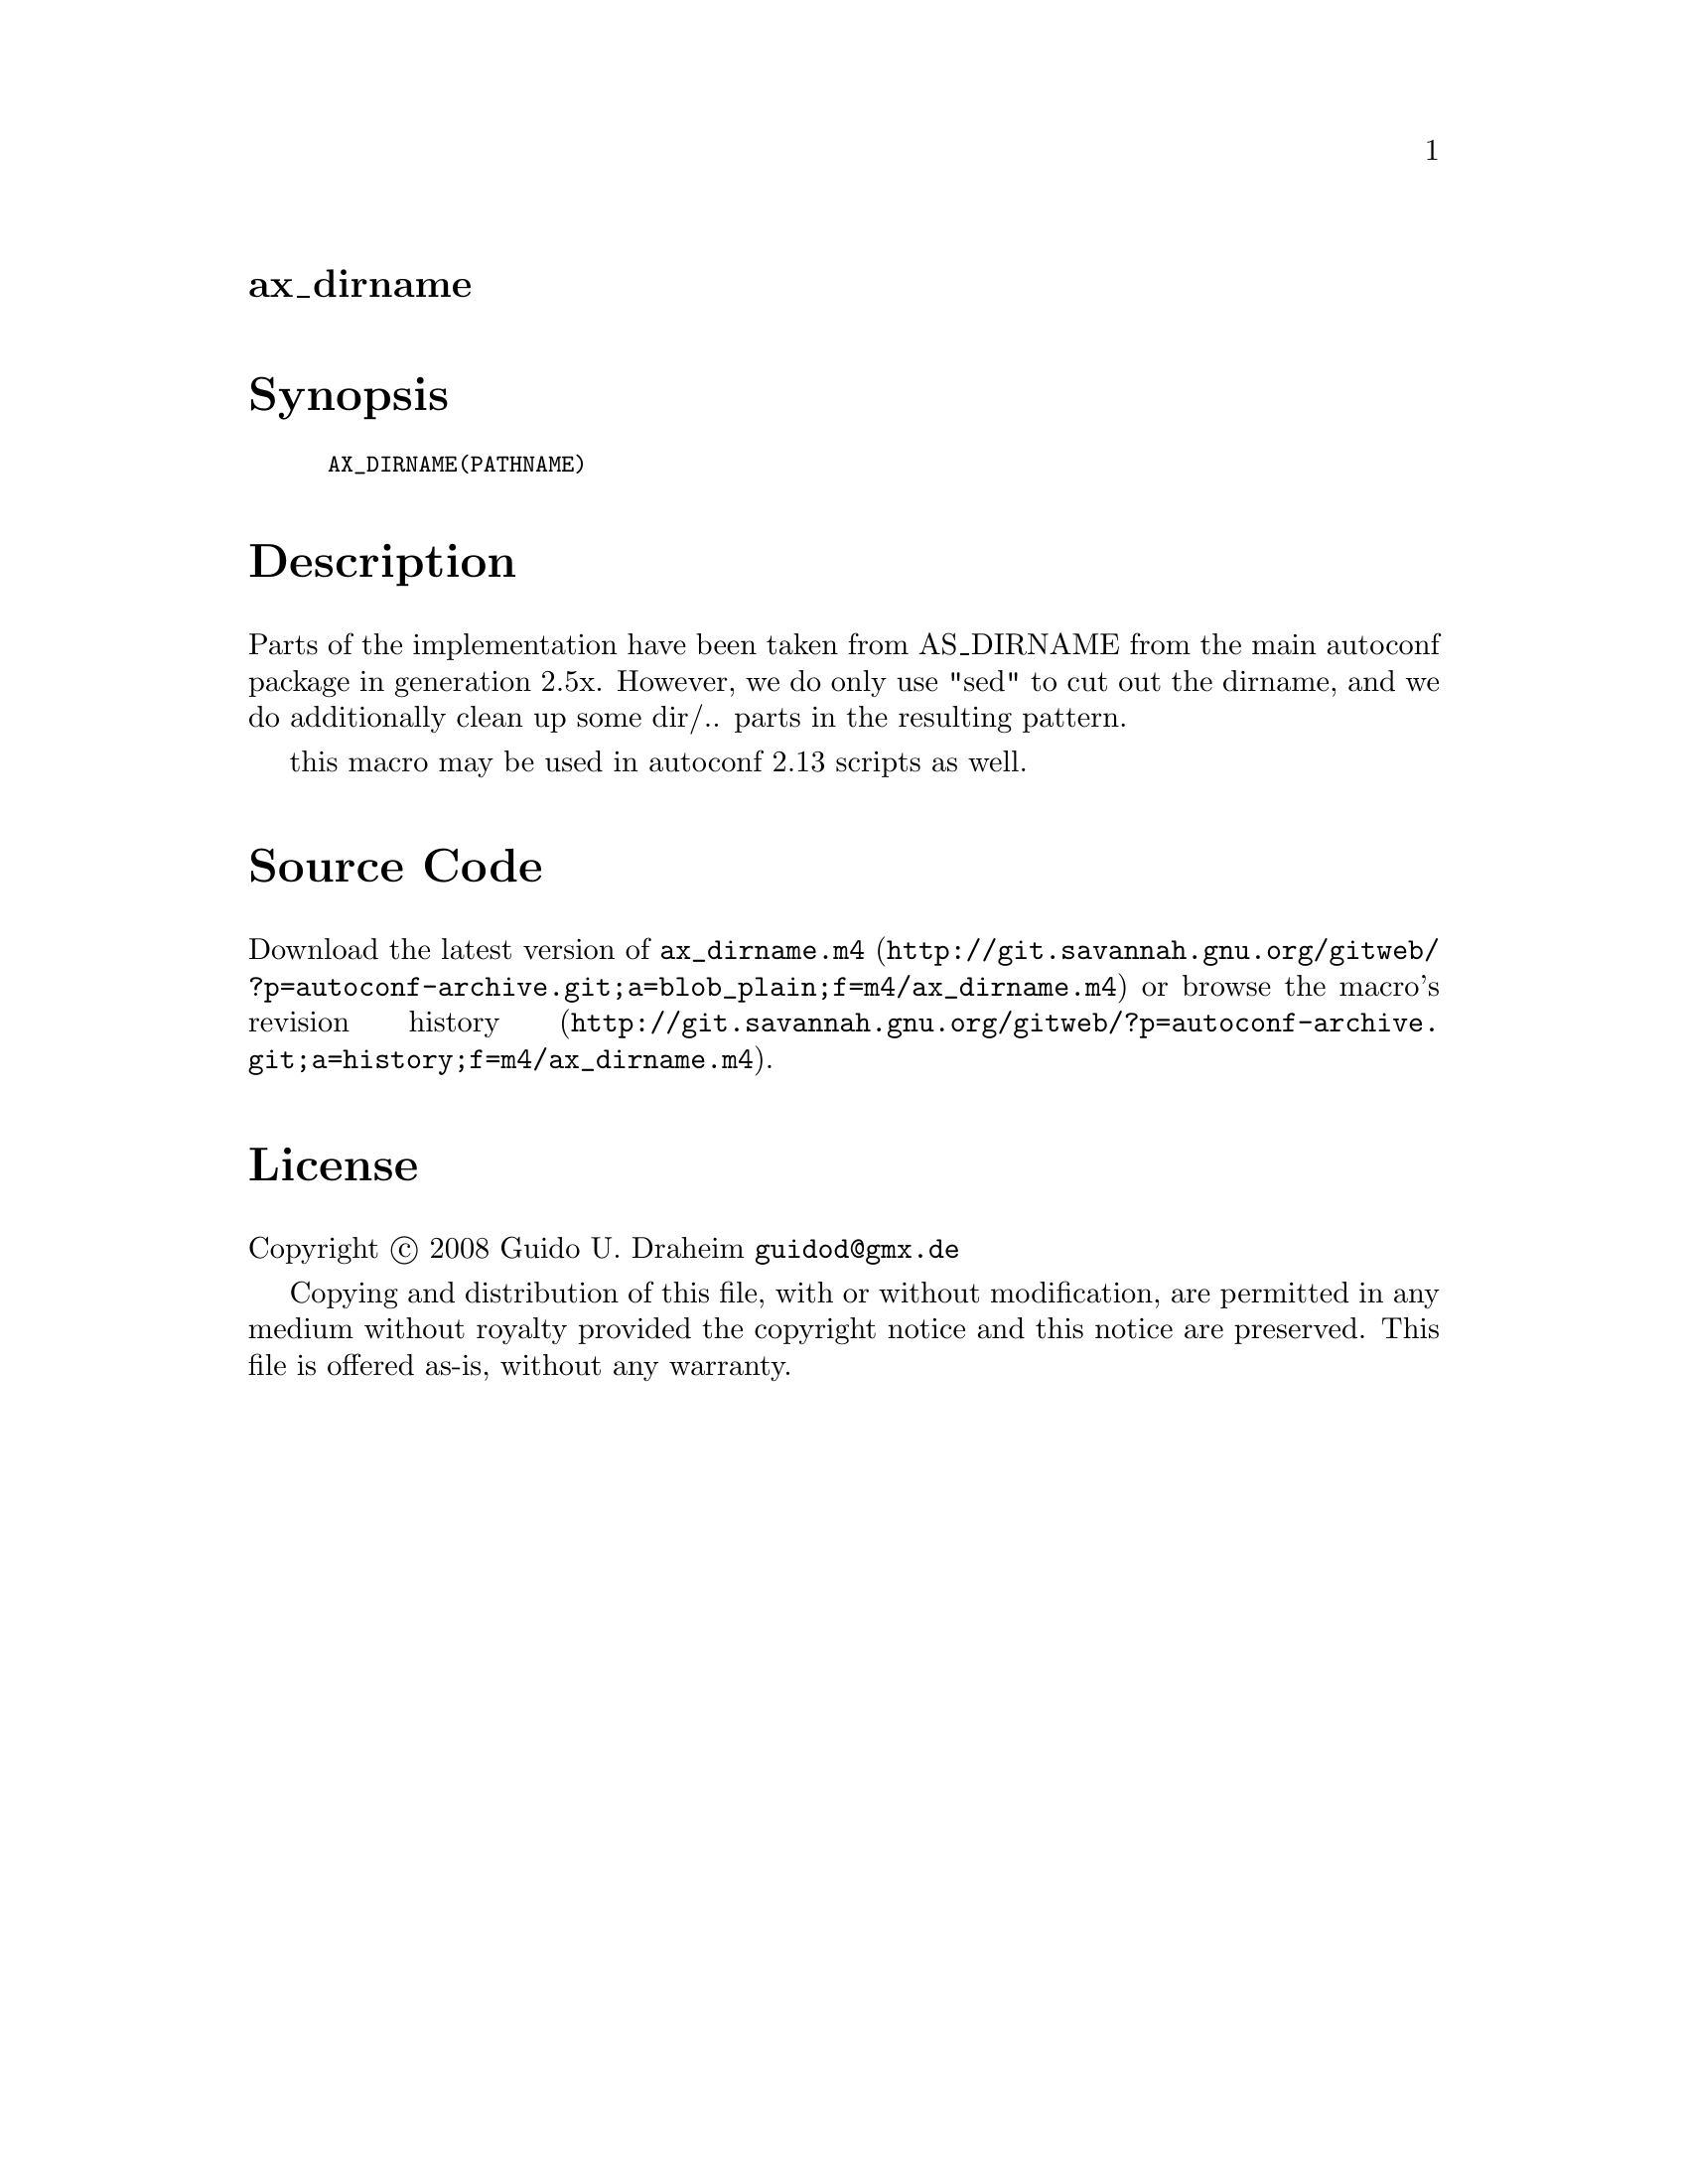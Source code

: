 @node ax_dirname
@unnumberedsec ax_dirname

@majorheading Synopsis

@smallexample
AX_DIRNAME(PATHNAME)
@end smallexample

@majorheading Description

Parts of the implementation have been taken from AS_DIRNAME from the
main autoconf package in generation 2.5x. However, we do only use "sed"
to cut out the dirname, and we do additionally clean up some dir/..
parts in the resulting pattern.

this macro may be used in autoconf 2.13 scripts as well.

@majorheading Source Code

Download the
@uref{http://git.savannah.gnu.org/gitweb/?p=autoconf-archive.git;a=blob_plain;f=m4/ax_dirname.m4,latest
version of @file{ax_dirname.m4}} or browse
@uref{http://git.savannah.gnu.org/gitweb/?p=autoconf-archive.git;a=history;f=m4/ax_dirname.m4,the
macro's revision history}.

@majorheading License

@w{Copyright @copyright{} 2008 Guido U. Draheim @email{guidod@@gmx.de}}

Copying and distribution of this file, with or without modification, are
permitted in any medium without royalty provided the copyright notice
and this notice are preserved.  This file is offered as-is, without any
warranty.
